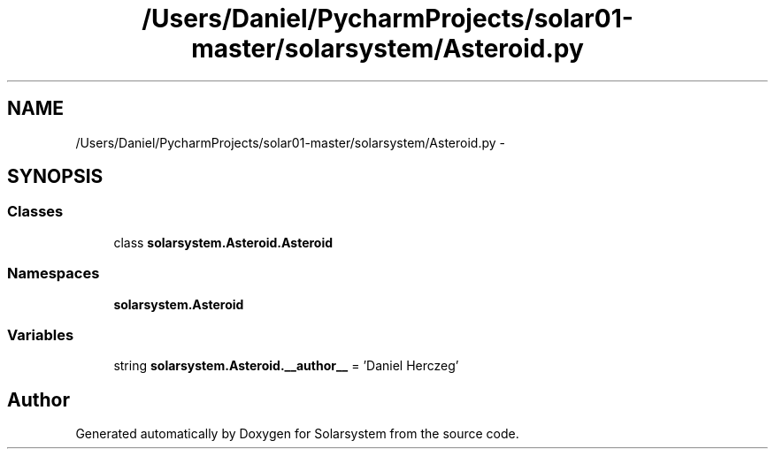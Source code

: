 .TH "/Users/Daniel/PycharmProjects/solar01-master/solarsystem/Asteroid.py" 3 "Thu Apr 16 2015" "Solarsystem" \" -*- nroff -*-
.ad l
.nh
.SH NAME
/Users/Daniel/PycharmProjects/solar01-master/solarsystem/Asteroid.py \- 
.SH SYNOPSIS
.br
.PP
.SS "Classes"

.in +1c
.ti -1c
.RI "class \fBsolarsystem\&.Asteroid\&.Asteroid\fP"
.br
.in -1c
.SS "Namespaces"

.in +1c
.ti -1c
.RI " \fBsolarsystem\&.Asteroid\fP"
.br
.in -1c
.SS "Variables"

.in +1c
.ti -1c
.RI "string \fBsolarsystem\&.Asteroid\&.__author__\fP = 'Daniel Herczeg'"
.br
.in -1c
.SH "Author"
.PP 
Generated automatically by Doxygen for Solarsystem from the source code\&.
